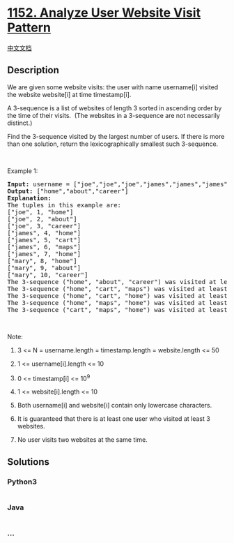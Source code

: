 * [[https://leetcode.com/problems/analyze-user-website-visit-pattern][1152.
Analyze User Website Visit Pattern]]
  :PROPERTIES:
  :CUSTOM_ID: analyze-user-website-visit-pattern
  :END:
[[./solution/1100-1199/1152.Analyze User Website Visit Pattern/README.org][中文文档]]

** Description
   :PROPERTIES:
   :CUSTOM_ID: description
   :END:

#+begin_html
  <p>
#+end_html

We are given some website visits: the user with name username[i] visited
the website website[i] at time timestamp[i].

#+begin_html
  </p>
#+end_html

#+begin_html
  <p>
#+end_html

A 3-sequence is a list of websites of length 3 sorted in ascending
order by the time of their visits.  (The websites in a 3-sequence are
not necessarily distinct.)

#+begin_html
  </p>
#+end_html

#+begin_html
  <p>
#+end_html

Find the 3-sequence visited by the largest number of users. If there is
more than one solution, return the lexicographically smallest such
3-sequence.

#+begin_html
  </p>
#+end_html

#+begin_html
  <p>
#+end_html

 

#+begin_html
  </p>
#+end_html

#+begin_html
  <p>
#+end_html

Example 1:

#+begin_html
  </p>
#+end_html

#+begin_html
  <pre>
  <strong>Input: </strong>username = <span>[&quot;joe&quot;,&quot;joe&quot;,&quot;joe&quot;,&quot;james&quot;,&quot;james&quot;,&quot;james&quot;,&quot;james&quot;,&quot;mary&quot;,&quot;mary&quot;,&quot;mary&quot;]</span>, timestamp = <span id="example-input-1-2">[1,2,3,4,5,6,7,8,9,10]</span>, website = <span id="example-input-1-3">[&quot;home&quot;,&quot;about&quot;,&quot;career&quot;,&quot;home&quot;,&quot;cart&quot;,&quot;maps&quot;,&quot;home&quot;,&quot;home&quot;,&quot;about&quot;,&quot;career&quot;]</span>
  <strong>Output: </strong><span id="example-output-1">[&quot;home&quot;,&quot;about&quot;,&quot;career&quot;]</span>
  <strong>Explanation: </strong>
  The tuples in this example are:
  [&quot;joe&quot;, 1, &quot;home&quot;]
  [&quot;joe&quot;, 2, &quot;about&quot;]
  [&quot;joe&quot;, 3, &quot;career&quot;]
  [&quot;james&quot;, 4, &quot;home&quot;]
  [&quot;james&quot;, 5, &quot;cart&quot;]
  [&quot;james&quot;, 6, &quot;maps&quot;]
  [&quot;james&quot;, 7, &quot;home&quot;]
  [&quot;mary&quot;, 8, &quot;home&quot;]
  [&quot;mary&quot;, 9, &quot;about&quot;]
  [&quot;mary&quot;, 10, &quot;career&quot;]
  The 3-sequence (&quot;home&quot;, &quot;about&quot;, &quot;career&quot;) was visited at least once by <strong>2</strong> users.
  The 3-sequence (&quot;home&quot;, &quot;cart&quot;, &quot;maps&quot;) was visited at least once by 1 user.
  The 3-sequence (&quot;home&quot;, &quot;cart&quot;, &quot;home&quot;) was visited at least once by 1 user.
  The 3-sequence (&quot;home&quot;, &quot;maps&quot;, &quot;home&quot;) was visited at least once by 1 user.
  The 3-sequence (&quot;cart&quot;, &quot;maps&quot;, &quot;home&quot;) was visited at least once by 1 user.
  </pre>
#+end_html

#+begin_html
  <p>
#+end_html

 

#+begin_html
  </p>
#+end_html

#+begin_html
  <p>
#+end_html

Note:

#+begin_html
  </p>
#+end_html

#+begin_html
  <ol>
#+end_html

#+begin_html
  <li>
#+end_html

3 <= N = username.length = timestamp.length = website.length <= 50

#+begin_html
  </li>
#+end_html

#+begin_html
  <li>
#+end_html

1 <= username[i].length <= 10

#+begin_html
  </li>
#+end_html

#+begin_html
  <li>
#+end_html

0 <= timestamp[i] <= 10^9

#+begin_html
  </li>
#+end_html

#+begin_html
  <li>
#+end_html

1 <= website[i].length <= 10

#+begin_html
  </li>
#+end_html

#+begin_html
  <li>
#+end_html

Both username[i] and website[i] contain only lowercase characters.

#+begin_html
  </li>
#+end_html

#+begin_html
  <li>
#+end_html

It is guaranteed that there is at least one user who visited at least 3
websites.

#+begin_html
  </li>
#+end_html

#+begin_html
  <li>
#+end_html

No user visits two websites at the same time.

#+begin_html
  </li>
#+end_html

#+begin_html
  </ol>
#+end_html

** Solutions
   :PROPERTIES:
   :CUSTOM_ID: solutions
   :END:

#+begin_html
  <!-- tabs:start -->
#+end_html

*** *Python3*
    :PROPERTIES:
    :CUSTOM_ID: python3
    :END:
#+begin_src python
#+end_src

*** *Java*
    :PROPERTIES:
    :CUSTOM_ID: java
    :END:
#+begin_src java
#+end_src

*** *...*
    :PROPERTIES:
    :CUSTOM_ID: section
    :END:
#+begin_example
#+end_example

#+begin_html
  <!-- tabs:end -->
#+end_html
